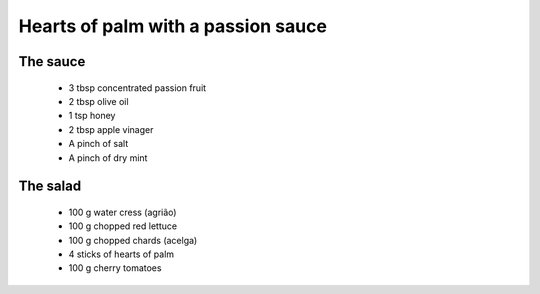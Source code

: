 ===================================
Hearts of palm with a passion sauce
===================================

The sauce
---------

  * 3 tbsp concentrated passion fruit
  * 2 tbsp olive oil
  * 1 tsp honey
  * 2 tbsp apple vinager
  * A pinch of salt
  * A pinch of dry mint

The salad
----------

  * 100 g water cress (agrião)
  * 100 g chopped red lettuce
  * 100 g chopped chards (acelga) 
  * 4 sticks of hearts of palm
  * 100 g cherry tomatoes
